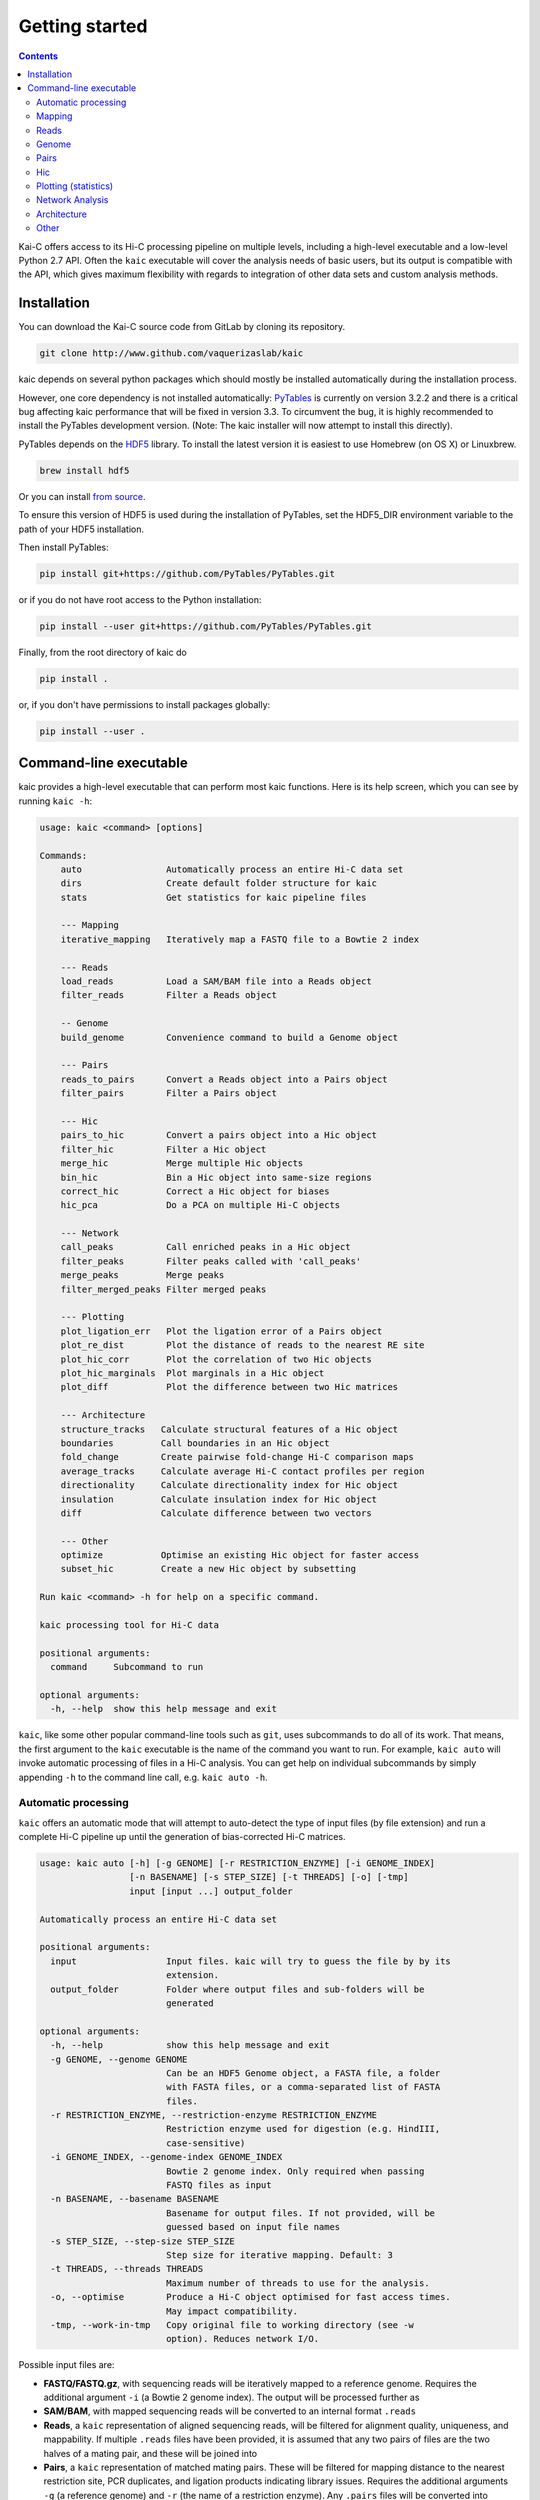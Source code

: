===============
Getting started
===============

.. contents::
   :depth: 2

Kai-C offers access to its Hi-C processing pipeline on multiple levels, including
a high-level executable and a low-level Python 2.7 API. Often the ``kaic``
executable will cover the analysis needs of basic users, but its output is
compatible with the API, which gives maximum flexibility with regards to
integration of other data sets and custom analysis methods.

Installation
------------

You can download the Kai-C source code from GitLab by cloning its repository.

.. code:: bash

  git clone http://www.github.com/vaquerizaslab/kaic

kaic depends on several python packages which should mostly be installed
automatically during the installation process.

However, one core dependency is not installed automatically:
`PyTables <https://github.com/PyTables/PyTables>`_ is currently on version 3.2.2
and there is a critical bug affecting kaic performance that will be fixed in
version 3.3. To circumvent the bug, it is highly recommended to install the
PyTables development version. (Note: The kaic installer will now attempt to install
this directly).

PyTables depends on the `HDF5 <https://www.hdfgroup.org/HDF5/>`_ library. To
install the latest version it is easiest to use Homebrew (on OS X) or Linuxbrew.

.. code:: bash

  brew install hdf5

Or you can install
`from source <https://www.hdfgroup.org/HDF5/release/obtain5.html>`_.

To ensure this version of HDF5 is used during the installation of PyTables, set
the HDF5_DIR environment variable to the path of your HDF5 installation.

Then install PyTables:

.. code:: bash

  pip install git+https://github.com/PyTables/PyTables.git

or if you do not have root access to the Python installation:

.. code:: bash

  pip install --user git+https://github.com/PyTables/PyTables.git

Finally, from the root directory of kaic do

.. code:: bash

  pip install .

or, if you don't have permissions to install packages globally:

.. code:: bash

  pip install --user .



Command-line executable
-----------------------

kaic provides a high-level executable that can perform most kaic functions. Here
is its help screen, which you can see by running ``kaic -h``:

.. code:: bash

   usage: kaic <command> [options]

   Commands:
       auto                Automatically process an entire Hi-C data set
       dirs                Create default folder structure for kaic
       stats               Get statistics for kaic pipeline files

       --- Mapping
       iterative_mapping   Iteratively map a FASTQ file to a Bowtie 2 index

       --- Reads
       load_reads          Load a SAM/BAM file into a Reads object
       filter_reads        Filter a Reads object

       -- Genome
       build_genome        Convenience command to build a Genome object

       --- Pairs
       reads_to_pairs      Convert a Reads object into a Pairs object
       filter_pairs        Filter a Pairs object

       --- Hic
       pairs_to_hic        Convert a pairs object into a Hic object
       filter_hic          Filter a Hic object
       merge_hic           Merge multiple Hic objects
       bin_hic             Bin a Hic object into same-size regions
       correct_hic         Correct a Hic object for biases
       hic_pca             Do a PCA on multiple Hi-C objects

       --- Network
       call_peaks          Call enriched peaks in a Hic object
       filter_peaks        Filter peaks called with 'call_peaks'
       merge_peaks         Merge peaks
       filter_merged_peaks Filter merged peaks

       --- Plotting
       plot_ligation_err   Plot the ligation error of a Pairs object
       plot_re_dist        Plot the distance of reads to the nearest RE site
       plot_hic_corr       Plot the correlation of two Hic objects
       plot_hic_marginals  Plot marginals in a Hic object
       plot_diff           Plot the difference between two Hic matrices

       --- Architecture
       structure_tracks   Calculate structural features of a Hic object
       boundaries         Call boundaries in an Hic object
       fold_change        Create pairwise fold-change Hi-C comparison maps
       average_tracks     Calculate average Hi-C contact profiles per region
       directionality     Calculate directionality index for Hic object
       insulation         Calculate insulation index for Hic object
       diff               Calculate difference between two vectors

       --- Other
       optimize           Optimise an existing Hic object for faster access
       subset_hic         Create a new Hic object by subsetting

   Run kaic <command> -h for help on a specific command.

   kaic processing tool for Hi-C data

   positional arguments:
     command     Subcommand to run

   optional arguments:
     -h, --help  show this help message and exit

``kaic``, like some other popular command-line tools such as ``git``, uses subcommands to do all of its
work. That means, the first argument to the ``kaic`` executable is the name of the command you want
to run. For example, ``kaic auto`` will invoke automatic processing of files in a Hi-C analysis. You can
get help on individual subcommands by simply appending ``-h`` to the command line call, e.g.
``kaic auto -h``.


Automatic processing
~~~~~~~~~~~~~~~~~~~~

``kaic`` offers an automatic mode that will attempt to auto-detect the type of input files (by file extension) and
run a complete Hi-C pipeline up until the generation of bias-corrected Hi-C matrices.

.. code:: bash

   usage: kaic auto [-h] [-g GENOME] [-r RESTRICTION_ENZYME] [-i GENOME_INDEX]
                    [-n BASENAME] [-s STEP_SIZE] [-t THREADS] [-o] [-tmp]
                    input [input ...] output_folder

   Automatically process an entire Hi-C data set

   positional arguments:
     input                 Input files. kaic will try to guess the file by by its
                           extension.
     output_folder         Folder where output files and sub-folders will be
                           generated

   optional arguments:
     -h, --help            show this help message and exit
     -g GENOME, --genome GENOME
                           Can be an HDF5 Genome object, a FASTA file, a folder
                           with FASTA files, or a comma-separated list of FASTA
                           files.
     -r RESTRICTION_ENZYME, --restriction-enzyme RESTRICTION_ENZYME
                           Restriction enzyme used for digestion (e.g. HindIII,
                           case-sensitive)
     -i GENOME_INDEX, --genome-index GENOME_INDEX
                           Bowtie 2 genome index. Only required when passing
                           FASTQ files as input
     -n BASENAME, --basename BASENAME
                           Basename for output files. If not provided, will be
                           guessed based on input file names
     -s STEP_SIZE, --step-size STEP_SIZE
                           Step size for iterative mapping. Default: 3
     -t THREADS, --threads THREADS
                           Maximum number of threads to use for the analysis.
     -o, --optimise        Produce a Hi-C object optimised for fast access times.
                           May impact compatibility.
     -tmp, --work-in-tmp   Copy original file to working directory (see -w
                           option). Reduces network I/O.

Possible input files are:

*  **FASTQ/FASTQ.gz**, with sequencing reads will be iteratively mapped to a reference genome. Requires
   the additional argument ``-i`` (a Bowtie 2 genome index). The output will be processed further as
*  **SAM/BAM**, with mapped sequencing reads will be converted to an internal format ``.reads``
*  **Reads**, a ``kaic`` representation of aligned sequencing reads, will be filtered for alignment
   quality, uniqueness, and mappability. If multiple ``.reads`` files have been provided, it is assumed
   that any two pairs of files are the two halves of a mating pair, and these will be joined into
*  **Pairs**, a ``kaic`` representation of matched mating pairs. These will be filtered for mapping
   distance to the nearest restriction site, PCR duplicates, and ligation products indicating library
   issues. Requires the additional arguments ``-g`` (a reference genome) and ``-r`` (the name of a
   restriction enzyme). Any ``.pairs`` files will be converted into
*  **Hic**, a Hi-C matrix binned at the fragment level. Multiple ``.hic`` files will be merged. Once a
   single merged Hi-C fragment-level matrix remains,it will be binned at multiple resolutions, filtered
   for low sequencing coverage, and corrected for biases using Knight-Ruiz matrix balancing.

``kaic auto`` supports basic parallelisation, the number of threads can be controlled using the ``-t`` option.


Mapping
~~~~~~~

The start of every Hi-C pipeline is mapping of sequencing reads to a reference genome.

iterative_mapping
_________________

Iterative mapping truncates sequencing reads in a FASTQ file to a minimu read length and attempts to map them
to a reference genome using Bowtie 2. If a truncated read does not align uniquely and with a certain minimum
quality, it will be extended by a fixed number of bases (step size) and attempted to be mapped again. This process
is repeated until all reads have been mapped or the original read length has been reached.

Iterative mapping takes into account that many sequencing technologies suffer from a quality decay towards the
end of long reads. By truncating the read to a shorter length, the chance of a unique alignment unaffected by
the quality issues of full-length sequences is increased.

.. code:: bash

   usage: kaic iterative_mapping [-h] [-m MIN_SIZE] [-s STEP_SIZE] [-t THREADS]
                                 [-q QUALITY] [-w WORK_DIR]
                                 [-r RESTRICTION_ENZYME] [-b BATCH_SIZE] [-tmp]
                                 input index output

   Iteratively map a FASTQ file to a Bowtie 2 index

   positional arguments:
     input                 File name of the input FASTQ file (or gzipped FASTQ)
     index                 Bowtie 2 genome index
     output                Output file name

   optional arguments:
     -h, --help            show this help message and exit
     -m MIN_SIZE, --min-size MIN_SIZE
                           Minimum length of read before extension. Default is
                           entire length of the read.
     -s STEP_SIZE, --step-size STEP_SIZE
                           Number of base pairs to extend at each round of
                           mapping. Default is 2.
     -t THREADS, --threads THREADS
                           Number of threads used for mapping
     -q QUALITY, --quality QUALITY
                           Mapping quality cutoff for reads to be sent to another
                           iteration. Default 30.
     -w WORK_DIR, --work-dir WORK_DIR
                           Working directory, defaults to the system temporary
                           folder
     -r RESTRICTION_ENZYME, --restriction-enzyme RESTRICTION_ENZYME
                           Name of restriction enzyme used in experiment. If
                           provided, will trim reads at resulting ligation
                           junction.
     -b BATCH_SIZE, --batch-size BATCH_SIZE
                           Number of reads processed (mapped and merged) in one
                           go. Default: 250000
     -tmp, --work-in-tmp   Copy original file to working directory (see -w
                           option). Reduces network I/O.

Example use:

.. code:: bash

    kaic iterative_mapping /path/to/some.fastq /path/to/bowtie/index/prefix /path/to/output.sam -m 50 -s 5


Reads
~~~~~

Reads objects represent a list of mapped reads. ``kaic`` offers functionality to load reads from a SAM/BAM file and to
filter reads based on several mapping criteria.

load_reads
__________

This command loads reads from a SAM file along with all their mapping properties.

.. code:: bash

    usage: kaic load_reads [-h] input output

    Load a SAM/BAM file into a Reads object

    positional arguments:
      input       Input SAM file
      output      Output file

The result is a Reads object, by convention these should have the ``.reads`` extension.

Example use:

.. code:: bash

    kaic load_reads /path/to/some.sam /path/to/output.reads


filter_reads
____________

This command can be used to filter reads in a Reads object that do not pass certain criteria.

.. code:: bash

    usage: kaic filter_reads [-h] [-m] [-u] [-us] [-q QUALITY] [-s STATS]
                         input [output]

    Filter a Reads object

    positional arguments:
      input                 Input Reads file
      output                Output Reads file. If not provided will filter
                            existing file directly.

    optional arguments:
      -h, --help            show this help message and exit
      -m, --mapped          Filter unmapped reads
      -u, --unique          Filter reads that map multiple times (with a lower
                            score)
      -us, --unique-strict  Strictly filter reads that map multiple times (XS tag)
      -q QUALITY, --quality QUALITY
                            Cutoff for the minimum mapping quality of a read
      -s STATS, --stats STATS
                            Path for saving stats pdf

The ``-m`` option filters out all unmapped reads. The ``-u`` option filter reads with duplicate alignments of the same
quality to the reference genome, while ``-us`` filters reads if they have duplicate alignments regardless of quality.
With ``-q QUALITY`` it is possible to filter reads with a mapping quality lower than ``QUALITY``.

By adding the ``-s STATS`` option it is possible to get a PDF overview of the filtering process in a simple bar chart:

.. image:: images/reads.stats.png

Example use:

.. code:: bash

    kaic filter_reads /path/to/original.reads /path/to/filtered.reads -m -us -q 30 -s /path/to/stats.pdf


Genome
~~~~~

build_genome
____________

This is a convenience function to assemble a genome object that can be used as input for some ``kaic`` commands
(for example the ``reads_to_pairs`` command).
Generally, it is easier to use FASTA files or folders, but importing large genomes that way can take a considerable
amount of time. If you find yourself using needing the same genome many times, pre-assembling a genome object
with this command can save computation time.

.. code:: bash

   usage: kaic build_genome [-h] input [input ...] output

   Convenience command to build a Genome object

   positional arguments:
     input       Can be a FASTA file, a folder with FASTA files, or a list of
                 FASTA files.
     output      Output file for Genome object


Pairs
~~~~~

A Pairs object represents pairs of mapped reads that have been assigned to regions in a reference genome. Typically,
regions are restriction fragments, which mark the lowest achievable resolution in a Hi-C experiment.

reads_to_pairs
______________

This command converts two (paired) Reads objects to a Pairs object by first identifying the genomic region each read
falls in, and then saving matching pairs of reads. It requires a reference sequence in FASTA format and the name of the
restriction enzyme used in the experiment.

.. code:: bash

    usage: kaic reads_to_pairs [-h] reads1 reads2 genome restriction_enzyme output

    Convert a Reads object into a Pairs object

    positional arguments:
      reads1              First half of input reads
      reads2              Second half of input reads
      genome              Can be an HDF5 Genome object, a FASTA file, a folder
                          with FASTA files, or a comma-separated list of FASTA
                          files.
      restriction_enzyme  Restriction enzyme used in the experiment, e.g. HindIII
      output              Output file for mapped pairs

The ``genome`` parameter is very flexible in its usage: To ensure that the regions in the final Hic object occur in the
desired order, it is recommended to use a comma-separated string with the paths of FASTA files with each chromosome
reference sequence.

Example:

.. code:: bash

    kaic reads_to_pairs /path/to/first.reads /path/to/second.reads /path/to/chr1.fa,/path/to/chr2.fa HindIII /path/to/output.pairs


filter_pairs
____________

Similar to ``filter_reads``, this command filters pairs of mapped reads in a Pairs object.

.. code:: bash

    usage: kaic filter_pairs [-h] [-i INWARD] [-o OUTWARD] [-r REDIST] [-s STATS]
                         input [output]

    Filter a Pairs object

    positional arguments:
      input                 Input FragmentMappedPairs file
      output                Output FragmentMappedPairs file. If not provided will
                            filter input file in place.

    optional arguments:
      -h, --help            show this help message and exit
      -i INWARD, --inward INWARD
                            Minimum distance for inward-facing read pairs
      -o OUTWARD, --outward OUTWARD
                            Minimum distance for outward-facing read pairs
      -r REDIST, --re-distance REDIST
                            Maximum distance for a read to the nearest restriction
                            site
      -s STATS, --stats STATS
                            Path for saving stats pdf

The ``-i`` option can be used to filter *inward-facing* read pairs, while ``-o`` filter *outward-facing* reads at a
certain distance (see `Jin et al. 2013 <http://www.nature.com/nature/journal/v503/n7475/full/nature12644.html>`_).
``-r`` filters pairs where at least one read maps more than a certain distance to the nearest restriction site.

Example use:

.. code:: bash

    kaic filter_pairs /path/to/original.pairs /path/to/filtered.pairs -i 10000 -o 25000 -s /path/to/stats.pdf


Hic
~~~

The Hic object represents a Hi-C matrix. This includes both variable-region matrices, such as those based on restriction
fragments, and equi-distant regions, such as binned Hi-C matrices. It handles common tasks, such as binning or merging
Hic objects, and can be used to `plot <Plotting>`_ Hi-C data in a variety of ways.


pairs_to_hic
____________

This command converts a Pairs object into a Hic object by summing up pairs with the same fragments and using that as
a weight (or contact count). The regions defined in the pairs object are transferred to the new object without changes,
i.e. the order of regions as defined in the `reads_to_pairs`_ command will be the order of regions along the axes of the
Hi-C matrix.

.. code:: bash

    usage: kaic pairs_to_hic [-h] pairs hic

    Convert a pairs object into a Hic object

    positional arguments:
      pairs       Input FragmentMappedReadPairs file
      hic         Output path for Hic file

Example:

.. code:: bash

    kaic pairs_to_hic /path/to/my.pairs /path/to/new.hic


merge_hic
_________

Merges multiple Hic objects into one. The command will try to merge smartly, i.e. it should even work in cases where the
genomic regions differ between objects (for example when merging a chr1 with a chr2 matrix). In a first step, regions
will be merged and regions that exist in both matrices will be assigned new indices. In the second step, contacts will
be merged.

.. code::bash

    usage: kaic merge_hic [-h] hic [hic ...] output

    Merge multiple Hic objects

    positional arguments:
      hic         Input Hic files
      output      Output binned Hic object

Example:

.. code:: bash

    kaic merge_hic /path/to/old_1.hic /path/to/old2.hic /path/to/old3.hic /path/to/merged.hic


bin_hic
_______

This command bins regions in the genome into same-size chunks. The default strategy to distribute reads in the case of
old regions overlapping two or more regions in the binned Hic object is given by
`Rao et al. (2014) <http://www.cell.com/abstract/S0092-8674%2814%2901497-4>`_. Please note that, due to the nature of
the binning strategy, it is very likely that the last region in the genome is shorter than the requested bin size.

.. code:: bash

    usage: kaic bin_hic [-h] hic output bin_size

    Bin a Hic object into same-size regions

    positional arguments:
      hic         Input Hic file
      output      Output binned Hic object
      bin_size    Bin size in base pairs

Example to bin an existing object at 50kb resolution:

.. code:: bash

    kaic bin_hic /path/to/old.hic /path/to/binned.hic 50000


correct_hic
___________

You can use this command to correct Hic matrices using matrix balancing. By default, it uses the efficient matrix
balancing approach by `Knight and Ruiz (2012) <http://imajna.oxfordjournals.org/content/33/3/1029>`_, but providing the
``-i`` option switches to the iterative ICE method by
`Imakaev et al. (2012) <http://www.nature.com/nmeth/journal/v9/n10/full/nmeth.2148.html?WT.ec_id=NMETH-201210>`_.

.. code:: bash

   usage: kaic correct_hic [-h] [-i] [-c] input [output]

   Correct a Hic object for biases

   positional arguments:
   input             Input Hic file
   output            Output Hic file. If not provided will filter existing file
                     in place.

   optional arguments:
   -h, --help        show this help message and exit
   -i, --ice         Use ICE iterative correction instead of Knight matrix
                     balancing
   -c, --chromosome  Correct intra-chromosomal data individually, ignore inter-
                     chromosomal data

Sometimes it is not wanted to correct the entire matrix in one go, for example due to computer memory constraints or
the quality of inter-chromosomal data. In this case the ``-c`` option will cause the command to correct each
intra-chromosomal sub-matrix individually, leaving the inter-chromosomal data untouched.

Example use:

.. code:: bash

    kaic correct_hic /path/to/uncorrected.hic /path/to/corrected.hic


hic_pca
_______

If you have multiple biological and/or technical replicates for your Hi-C data, you might want to assess
their variability in a PCA analysis. ``hic_pca`` performs PCA on Kai-C ``Hic`` objects and gives you a number
of choices on how to pre-process and filter the data. The output comprises information on principal components,
explained variance, and PCA plots for the first and second principal components.

.. code:: bash

   usage: kaic hic_pca [-h] [-s SAMPLE_SIZES [SAMPLE_SIZES ...]] [-i] [-d]
                       [-e EXPECTED_FILTER] [-b BACKGROUND_FILTER]
                       [-w WINDOW_FILTER WINDOW_FILTER] [-n NAMES [NAMES ...]]
                       [-p PAIR_SELECTION] [-c COLORS [COLORS ...]]
                       [-m MARKERS [MARKERS ...]] [-tmp]
                       input [input ...] output_folder

   Do a PCA on multiple Hi-C objects

   positional arguments:
     input                 Input Hic files
     output_folder         Output folder for PCA results.

   optional arguments:
     -h, --help            show this help message and exit
     -s SAMPLE_SIZES [SAMPLE_SIZES ...], --sample-sizes SAMPLE_SIZES [SAMPLE_SIZES ...]
                           Sample sizes for contacts to do the PCA on.
     -i, --intra           Only do PCA on intra-chromosomal contacts
     -d, --divide          Divide PCAs into individual chromosomes
     -e EXPECTED_FILTER, --expected-filter EXPECTED_FILTER
                           Cutoff for expected/observed ratio of a contact to be
                           considered for PCA. Default: no filter.
     -b BACKGROUND_FILTER, --background-filter BACKGROUND_FILTER
                           Cutoff for ratio of average inter-chromosomal to
                           observed contact to be considered for PCA. Default: no
                           filter.
     -w WINDOW_FILTER WINDOW_FILTER, --window-filter WINDOW_FILTER WINDOW_FILTER
                           Min and max values in base pairs defining a window of
                           contact distances that are retained for analysis.
     -n NAMES [NAMES ...], --names NAMES [NAMES ...]
                           Sample names for plot labelling.
     -p PAIR_SELECTION, --pair-selection PAIR_SELECTION
                           Mechanism to select pairs from Hi-C matrix. Default:
                           variance. Possible values are: variance: Selects pairs
                           with the largest variance across samples first. fc:
                           Select pairs with the largest fold-change across
                           samples first. passthrough: Selects pairs without
                           preference.
     -c COLORS [COLORS ...], --colors COLORS [COLORS ...]
                           Colors for plotting.
     -m MARKERS [MARKERS ...], --markers MARKERS [MARKERS ...]
                           Markers for plotting. Follows Matplotlib marker
                           definitions:
                           http://matplotlib.org/api/markers_api.html
     -tmp, --work-in-tmp   Work in temporary directory


Plotting (statistics)
~~~~~~~~~~~~~~~~~~~~~

``kaic`` provides a growing list of plotting commands to quickly assess the data at hand. Note that only
quality control plots are provided by ``kaic`` - for plotting genomic data sets, take a look at the much
more powerful ``klot`` command.

plot_ligation_err
_________________

Plot the ligation error of mapped read pairs in a Pairs object. For an explanation of the different types of read pairs
see `Jin et al. (2013) <http://www.nature.com/nature/journal/v503/n7475/full/nature12644.html>`_. The point at which
the red and blue curves converge toward the dotted line can be used as a rough guideline for cutoffs in the
`filter_pairs`_ command.

.. code:: bash

    usage: kaic plot_ligation_err [-h] [-p POINTS] input [output]

    Plot the ligation error of a Pairs object

    positional arguments:
      input                 Input FragmentMappedPairs file
      output                Output pdf

    optional arguments:
      -h, --help            show this help message and exit
      -p POINTS, --points POINTS
                            Data points that make up one increment of the x axis.
                            More=smoother=less detail.

``-p POINTS`` can be used to control the smoothing of the curve, but generally the auto-selected value provides a good
balance between smooting and detail.

Example:

.. code:: bash

    kaic plot_ligation_err /path/to/my.pairs /path/to/error.pdf


plot_re_dist
____________

Use this plotting function to choose a cutoff for the restriction site distance filter in ``filter_pairs``. It
plots the distance of reads in a ``Pairs`` file to the nearest restriction site.

.. code:: bash

   usage: kaic plot_re_dist [-h] [-l LIMIT] [-m MAX_DIST] input [output]

   Plot the restriction site distance of reads in a Pairs object

   positional arguments:
     input                 Input FragmentMappedPairs file
     output                Output pdf

   optional arguments:
     -h, --help            show this help message and exit
     -l LIMIT, --limit LIMIT
                           Limit the plot to the first LIMIT read pairs for the
                           sake of speed. Default 10000
     -m MAX_DIST, --max-dist MAX_DIST
                           Maximum RE site distance to include in the plot.
                           Default: no max


plot_hic_corr
_____________

Plot the correlation between to ``Hic`` objects. Useful to compare replicates and for assessing similarity with
existing data sets.

.. code:: bash

   usage: kaic plot_hic_corr [-h] [-c COLORMAP] hic1 hic2 [output]

   Plot the correlation of two Hic objects

   positional arguments:
     hic1                  First Hi-C file
     hic2                  Second Hi-C file
     output                Output PDF file

   optional arguments:
     -h, --help            show this help message and exit
     -c COLORMAP, --colormap COLORMAP
                           Matplotlib colormap (default: viridis)


plot_hic_marginals
__________________

Simplistic plot that shows the coverage (sum of all reads) per region/bin of the Hi-C map. Useful for selecting
a suitable cutoff for the minimum coverage in ``filter_hic``.

.. code:: bash

   usage: kaic plot_hic_marginals [-h] [-l LOWER] [-u UPPER] input [output]

   Plot Hic matrix marginals

   positional arguments:
     input                 Input Hi-C file
     output                Output PDF file

   optional arguments:
     -h, --help            show this help message and exit
     -l LOWER, --lower LOWER
                           Plot lower coverage bound at this level
     -u UPPER, --upper UPPER
                           Plot lower coverage bound at this level

plot_diff
_________

Plots the difference between two Hi-C matrices. Note that there are more sophisticated methods in the ``Architecture``
package for comparing Hi-C maps.

.. code:: bash

   usage: kaic plot_diff [-h] [-r REGION] [-l LOWER] [-u UPPER] [-la LOWER_ABS]
                         [-ua UPPER_ABS] [-c COLORMAP]
                         hic1 hic2 [output]

   Plot the difference between two Hic matrices

   positional arguments:
     hic1                  Input Hi-C file 1
     hic2                  Input Hi-C file 2
     output                Output PDF file

   optional arguments:
     -h, --help            show this help message and exit
     -r REGION, --region REGION
                           Region selector string (e.g. "chr1:20456-330123")
     -l LOWER, --lower LOWER
                           [0.0-100.0] Percentile, lower bound on Hi-C contact
                           counts (for color scale, default: 25.0)
     -u UPPER, --upper UPPER
                           [0.0-100.0] Percentile, upper bound on Hi-C contact
                           counts (for color scale, default: 98.0)
     -la LOWER_ABS, --lower-absolute LOWER_ABS
                           Lower bound on Hi-C contact counts. Absolute value, if
                           provided, overrides -l.
     -ua UPPER_ABS, --upper-absolute UPPER_ABS
                           Upper bound on Hi-C contact counts. Absolute value, if
                           provided, overrides -u.
     -c COLORMAP, --colormap COLORMAP
                           Matplotlib colormap (default: viridis)


Network Analysis
~~~~~~~~~~~~~~~~

This group of commands is built around the peak calling methodology for Hi-C data developed by
`Rao et al. (2014) <http://www.cell.com/abstract/S0092-8674%2814%2901497-4>`_. You will find methods
for peak calling, merging, and filtering.

call_peaks
__________

Highly parallel peak calling implementation based on local enrichment of contacts (Rao et al. 2014).
If a grid engine environment is available (SGE or OGE), it will send enrichment calculations to the
grid. For this, ``call_peaks`` internally uses `gridmap <https://github.com/pygridtools/gridmap>`_ -
be sure to read their documentation to configure your local environment successfully. Especially,
you might want to tweak the
`configuration options <http://gridmap.readthedocs.io/en/latest/gridmap.html#module-gridmap.conf>`_
for your system.

.. code:: bash

   usage: kaic call_peaks [-h] [-c CHROMOSOMES [CHROMOSOMES ...]] [-p PEAK_SIZE]
                          [-w WIDTH] [-m MIN_DIST] [-t THREADS] [-b BATCH_SIZE]
                          [-o O_CUTOFF] [-ll LL_CUTOFF] [-z H_CUTOFF]
                          [-v V_CUTOFF] [-d D_CUTOFF] [-i] [-tmp]
                          input output

   Call enriched peaks in a Hic object

   positional arguments:
     input                 Input Hic file
     output                Output HDF5 file

   optional arguments:
     -h, --help            show this help message and exit
     -c CHROMOSOMES [CHROMOSOMES ...], --chromosomes CHROMOSOMES [CHROMOSOMES ...]
                           Chromosomes to be investigated.
     -p PEAK_SIZE, --peak-size PEAK_SIZE
                           Size of the expected peak in pixels. If not set, will
                           be estimated to correspond to ~ 25kb.
     -w WIDTH, --width WIDTH
                           Width of the investigated area surrounding a peak in
                           pixels. If not set, will be estimated at p+3
     -m MIN_DIST, --min-dist MIN_DIST
                           Minimum distance in pixels for two loci to be
                           considered as peaks. Default: 3
     -t THREADS, --threads THREADS
                           Number of threads for parallel processing. Default: 4
     -b BATCH_SIZE, --batch-size BATCH_SIZE
                           Maximum number of peaks examined per process. Default:
                           500,000
     -o O_CUTOFF, --observed-cutoff O_CUTOFF
                           Minimum observed contacts at peak (in reads).
     -ll LL_CUTOFF, --lower-left-cutoff LL_CUTOFF
                           Minimum enrichment of peak compared to lower-left
                           neighborhood (observed/e_ll > cutoff).
     -z H_CUTOFF, --horizontal-cutoff H_CUTOFF
                           Minimum enrichment of peak compared to horizontal
                           neighborhood (observed/e_h > cutoff).
     -v V_CUTOFF, --vertical-cutoff V_CUTOFF
                           Minimum enrichment of peak compared to vertical
                           neighborhood (observed/e_v > cutoff).
     -d D_CUTOFF, --donut-cutoff D_CUTOFF
                           Minimum enrichment of peak compared to donut
                           neighborhood (observed/e_d > cutoff).
     -i, --inter-chromosomal
                           If set, also find peaks in inter-chromosomal data.
     -tmp, --work-in-tmp   Work in temporary directory


filter_peaks
____________

Filter the potential peaks by various criteria, such as minimum enrichment per neighborhood, FDR, etc.
Also provides an option to use the similar filtering criteria as in the original publication (``-r`` option).

.. code:: bash

   usage: kaic filter_peaks [-h] [-f FDR_CUTOFF] [-fd FDR_DONUT_CUTOFF]
                            [-fh FDR_HORIZONTAL_CUTOFF] [-fv FDR_VERTICAL_CUTOFF]
                            [-fl FDR_LOWER_LEFT_CUTOFF] [-e ENRICHMENT]
                            [-ed ENRICHMENT_DONUT] [-eh ENRICHMENT_HORIZONTAL]
                            [-ev ENRICHMENT_VERTICAL] [-el ENRICHMENT_LOWER_LEFT]
                            [-r] [-tmp]
                            input [output]

   Filter peaks called with call_peaks

   positional arguments:
     input                 Input Peaks file
     output                Output filtered Peaks file

   optional arguments:
     -h, --help            show this help message and exit
     -f FDR_CUTOFF, --fdr FDR_CUTOFF
                           Global FDR cutoff - overrides cutoffs set with --fdr-
                           donut, etc. Value between 0 and 1.
     -fd FDR_DONUT_CUTOFF, --fdr-donut FDR_DONUT_CUTOFF
                           Donut neighborhood FDR cutoff. Value between 0 and 1.
                           Default=0.1
     -fh FDR_HORIZONTAL_CUTOFF, --fdr-horizontal FDR_HORIZONTAL_CUTOFF
                           Horizontal neighborhood FDR cutoff. Value between 0
                           and 1. Default=0.1
     -fv FDR_VERTICAL_CUTOFF, --fdr-vertical FDR_VERTICAL_CUTOFF
                           Vertical neighborhood FDR cutoff. Value between 0 and
                           1. Default=0.1
     -fl FDR_LOWER_LEFT_CUTOFF, --fdr-lower-left FDR_LOWER_LEFT_CUTOFF
                           Lower-left neighborhood FDR cutoff. Value between 0
                           and 1. Default=0.1
     -e ENRICHMENT, --enrichment ENRICHMENT
                           Global enrichment cutoff. Value between 0 and
                           infinity, e.g. 2.0 means two-fold enrichment over
                           every contact neighborhood. Overrides cutoffs set with
                           --e-donut, etc.
     -ed ENRICHMENT_DONUT, --enrichment-donut ENRICHMENT_DONUT
                           Donut enrichment cutoff. Value between 0 and infinity.
                           Default=2.0
     -eh ENRICHMENT_HORIZONTAL, --enrichment-horizontal ENRICHMENT_HORIZONTAL
                           Horizontal enrichment cutoff. Value between 0 and
                           infinity. Default=1.5
     -ev ENRICHMENT_VERTICAL, --enrichment-vertical ENRICHMENT_VERTICAL
                           Vertical enrichment cutoff. Value between 0 and
                           infinity. Default=1.5
     -el ENRICHMENT_LOWER_LEFT, --enrichment-lower_left ENRICHMENT_LOWER_LEFT
                           Lower left enrichment cutoff. Value between 0 and
                           infinity. Default=1.75
     -r, --rao             Filter peaks as Rao et al. (2014) does. It only
                           retains peaks that 1. are at least 2-fold enriched
                           over either the donut or lower-left neighborhood 2.
                           are at least 1.5-fold enriched over the horizontal and
                           vertical neighborhoods 3. are at least 1.75-fold
                           enriched over both the donut and lower-left
                           neighborhood 4. have an FDR <= 0.1 in every
                           neighborhood Warning: this flag overrides all other
                           filters in this run!
     -tmp, --work-in-tmp   Work in temporary directory


merge_peaks
___________

Merge nearby peaks that have passed the filtering step.

.. code:: bash

   usage: kaic merge_peaks [-h] [-d DISTANCE] [-tmp] input output

   Filter peaks called with call_peaks

   positional arguments:
     input                 Input Peaks file
     output                Output merged Peaks file

   optional arguments:
     -h, --help            show this help message and exit
     -d DISTANCE, --distance DISTANCE
                           Maximum distance in base pairs at which to merge two
                           peaks. Default 20000bp
     -tmp, --work-in-tmp   Work in temporary directory


filter_merged_peaks
___________________

One more filtering step for merged peaks. Currently only allows filtering as done in the original publication,
i.e. isolated peaks and peaks that have an FDR sum larger than .02 are removed.

.. code:: bash

   usage: kaic filter_merged_peaks [-h] [-r] [-tmp] input [output]

   Filter merged peaks

   positional arguments:
     input                Input merged Peaks file
     output               Output filtered merged Peaks file

   optional arguments:
     -h, --help           show this help message and exit
     -r, --rao            Filter peaks as Rao et al. (2014) does. It removes
                          peaks that are singlets and have a q-value sum >.02.
     -tmp, --work-in-tmp  Work in temporary directory


Architecture
~~~~~~~~~~~~

This group of commands provides analysis tools for architectural features of individual Hi-C matrices
and comparisons between matrices.

fold_change
___________

Calculate the fold-change between two Hi-C matrices, for each individual pair of regions. The ouput is a
matrix object in which the weight is the ratio of the two matrices. By default, input matrices are scaled to contain
the same number of "reads" (or normalised reads) before calculating the ratio (this can be switched off with ``-S``).
It may be useful to log2-transform the output (``-l``) to have a symmetric scale of values.

.. code:: bash

   usage: kaic fold_change [-h] [-S] [-l] [-tmp] input input output

   Create pairwise fold-change Hi-C comparison maps

   positional arguments:
     input                Input Hic files
     output               Output FoldChangeMatrix file.

   optional arguments:
     -h, --help           show this help message and exit
     -S, --no-scale       Do not scale input matrices
     -l, --log2           Log2-convert fold-change values
     -tmp, --work-in-tmp  Work in temporary directory


insulation
__________

Calculate the insulation index for a Hi-C or FoldChange object. Insulation index definition from
`Crane et al. 2015 <http://www.nature.com/nature/journal/v523/n7559/full/nature14450.html>`_. In addition,
``kaic`` also provides methods to normalise the and modify index in different ways. You can specify multiple
window sizes at once, which can be useful to find robust parameter regions. The output is an InsulationIndex
object, which can serve as input for other commands and methods.

.. code:: bash

   usage: kaic insulation [-h] [-w WINDOW_SIZES [WINDOW_SIZES ...]] [-r REGION]
                          [-tmp] [-i] [-o OFFSET] [-l] [-log] [-n] [-s]
                          input output

   Calculate insulation index for Hic object

   positional arguments:
     input                 Input matrix (Hi-C, fold-change map, ...)
     output                Output InsulationIndex file.

   optional arguments:
     -h, --help            show this help message and exit
     -w WINDOW_SIZES [WINDOW_SIZES ...], --window-sizes WINDOW_SIZES [WINDOW_SIZES ...]
                           Window sizes in base pairs to calculate insulation
                           index on. The total window size is composed of the
                           left window plus the right window, i.e. 2x this value.
     -r REGION, --region REGION
                           Region selector (<chr>:<start>-<end>) to only
                           calculate II for this region.
     -tmp, --work-in-tmp   Work in temporary directory
     -i, --impute          Impute missing values in matrix
     -o OFFSET, --offset OFFSET
                           Window offset in base pairs from the diagonal.
     -l, --relative        Calculate II relative to surrounding region
     -log, --log           Log2-transform II
     -n, --normalise       Normalise index to 300 bin window.
     -s, --subtract-mean   Subtract mean instead of dividing by it when '--
                           normalise' is enabled. Useful for log-transformed data

boundaries
__________

Find insulated boundaries from insulation index results. Identifies minima in the insulation index and scores
them by the difference in height the the nearest extremum. You can filter boundaries by score before they are
written to a BED file.

.. code:: bash

   usage: kaic boundaries [-h] [-r RANGE RANGE] [-w WINDOW] [-d DELTA]
                          [-s MIN_SCORE] [-p PREFIX] [-l]
                          architecture output

   Determine structural boundaries

   positional arguments:
     architecture          Input InsulationIndex file
     output                Output folder for boundary BED files (default or when
                           using '-r' option) or path for boundary BED file (when
                           using -w option).

   optional arguments:
     -h, --help            show this help message and exit
     -r RANGE RANGE, --range RANGE RANGE
                           Range of insulation index window sizes (<low> <high>)
                           to calculate boundaries on.
     -w WINDOW, --window WINDOW
                           Insulation index window size to calculate boundaries
                           on
     -d DELTA, --delta DELTA
                           Window size for calculating the delta vector (in
                           bins). Default 7.
     -s MIN_SCORE, --min-score MIN_SCORE
                           Report only peaks where the two surrounding extrema of
                           the delta vector have at least this difference in
                           height. Default: no threshold.
     -p PREFIX, --prefix PREFIX
                           Output file prefix. Not necessary when using 'w'
                           modus. Default: boundaries
     -l, --log             log-transform index values before boundary calling.


diff
____

Calculate the difference between two vectors, for example the difference between to InsulationIndex objects.
Useful for comparing the architecture of two Hi-C matrices.

.. code:: bash

   usage: kaic diff [-h] [-a] vector1 vector2 output

   Calculate difference between two vectors (v1-v2)

   positional arguments:
     vector1         First vector (/array, e.g. InsulationIndex)
     vector2         Second vector (/array, e.g. InsulationIndex)
     output          Output VectorDifference file.

   optional arguments:
     -h, --help      show this help message and exit
     -a, --absolute  Output absolute difference


directionality
______________

Calculate the `directionality index <http://www.nature.com/nature/journal/v485/n7398/abs/nature11082.html>`_
for a Hi-C object (Dixon et al. 2012).

.. code:: bash

   usage: kaic directionality [-h] [-w WINDOW_SIZES [WINDOW_SIZES ...]]
                              [-r REGION] [-tmp] [-i]
                              input output

   Calculate directionality index for Hic object

   positional arguments:
     input                 Input matrix (Hi-C, fold-change map, ...)
     output                Output DirectionalityIndex file.

   optional arguments:
     -h, --help            show this help message and exit
     -w WINDOW_SIZES [WINDOW_SIZES ...], --window-sizes WINDOW_SIZES [WINDOW_SIZES ...]
                           Window sizes in base pairs to calculate directionality
                           index on. The total window size is composed of the
                           left window plus the right window, i.e. 2x this value.
     -r REGION, --region REGION
                           Region selector (<chr>:<start>-<end>) to only
                           calculate DI for this region.
     -tmp, --work-in-tmp   Work in temporary directory
     -i, --impute          Impute missing values in matrix


average_tracks
______________

Mix between ``directionality`` and ``insulation``. Uses two rectangular sliding windows (instead of a quadratic one),
one to the left and one to the right of the region. Windows are defined by offset from region, window size
(rectangle height) and padding (rectangle width). Can provide more fine-grained control over the sought features.

.. code:: bash

   usage: kaic average_tracks [-h] [-w WINDOW_SIZES [WINDOW_SIZES ...]]
                              [-o OFFSET] [-p PADDING] [-tmp] [-i]
                              input output

   Calculate average Hi-C contact profiles per region

   positional arguments:
     input                 Input matrix (Hi-C, fold-change map, ...)
     output                Output RegionContactAverage file.

   optional arguments:
     -h, --help            show this help message and exit
     -w WINDOW_SIZES [WINDOW_SIZES ...], --window-sizes WINDOW_SIZES [WINDOW_SIZES ...]
                           Window sizes in base pairs to calculate region average
                           in. The total window size is composed of the left
                           window plus the right window, i.e. 2x this value.
     -o OFFSET, --offset OFFSET
                           Window offset in base pairs from the diagonal.
     -p PADDING, --padding PADDING
                           Padding (in number of regions) to calculate average on
                           larger regions. Acts similarly to curve smooting
     -tmp, --work-in-tmp   Work in temporary directory
     -i, --impute          Impute missing values in matrix


structure_tracks
________________

Deprecated. Use ``insulation`` and ``directionality`` instead.


Other
~~~~~

optimise
________

Optimise a Hi-C object for faster access.

.. code:: bash

   usage: kaic optimise [-h] input output

   Optimise a Hic object for faster access

   positional arguments:
     input       Input Hic file
     output      Output AccessOptimisedHic file.

subset_hic
__________

.. code:: bash

   usage: kaic subset_hic [-h] input output regions [regions ...]

   Create a new Hic object by subsetting

   positional arguments:
     input       Input Hic file
     output      Output Hic file.
     regions